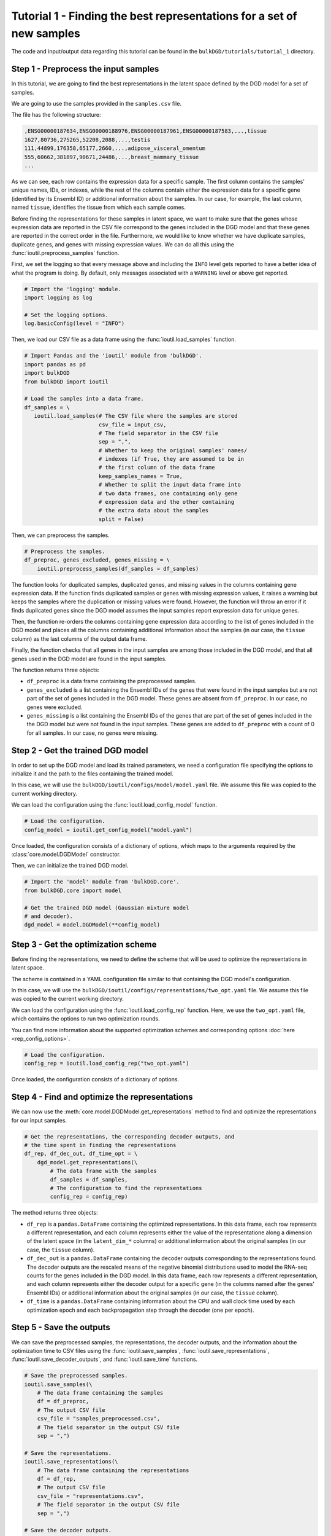 Tutorial 1 - Finding the best representations for a set of new samples
======================================================================

The code and input/output data regarding this tutorial can be found in the ``bulkDGD/tutorials/tutorial_1`` directory.

Step 1 - Preprocess the input samples
-------------------------------------

In this tutorial, we are going to find the best representations in the latent space defined by the DGD model for a set of samples.

We are going to use the samples provided in the ``samples.csv`` file.

The file has the following structure:

.. code-block::

   ,ENSG00000187634,ENSG00000188976,ENSG00000187961,ENSG00000187583,...,tissue
   1627,80736,275265,52208,2088,...,testis
   111,44899,176358,65177,2660,...,adipose_visceral_omentum
   555,60662,381897,90671,24486,...,breast_mammary_tissue
   ...

As we can see, each row contains the expression data for a specific sample. The first column contains the samples' unique names, IDs, or indexes, while the rest of the columns contain either the expression data for a specific gene (identified by its Ensembl ID) or additional information about the samples. In our case, for example, the last column, named ``tissue``, identifies the tissue from which each sample comes.

Before finding the representations for these samples in latent space, we want to make sure that the genes whose expression data are reported in the CSV file correspond to the genes included in the DGD model and that these genes are reported in the correct order in the file. Furthermore, we would like to know whether we have duplicate samples, duplicate genes, and genes with missing expression values. We can do all this using the :func:`ioutil.preprocess_samples` function.

First, we set the logging so that every message above and including the ``INFO`` level gets reported to have a better idea of what the program is doing. By default, only messages associated with a ``WARNING`` level or above get reported.

.. code-block:: python

   # Import the 'logging' module.
   import logging as log

   # Set the logging options.
   log.basicConfig(level = "INFO")

Then, we load our CSV file as a data frame using the :func:`ioutil.load_samples` function.

.. code-block:: python

   # Import Pandas and the 'ioutil' module from 'bulkDGD'.
   import pandas as pd
   import bulkDGD
   from bulkDGD import ioutil

   # Load the samples into a data frame.
   df_samples = \
      ioutil.load_samples(# The CSV file where the samples are stored
                          csv_file = input_csv,
                          # The field separator in the CSV file
                          sep = ",",
                          # Whether to keep the original samples' names/
                          # indexes (if True, they are assumed to be in
                          # the first column of the data frame 
                          keep_samples_names = True,
                          # Whether to split the input data frame into
                          # two data frames, one containing only gene
                          # expression data and the other containing
                          # the extra data about the samples                    
                          split = False)

Then, we can preprocess the samples.

.. code-block:: python

   # Preprocess the samples.
   df_preproc, genes_excluded, genes_missing = \
       ioutil.preprocess_samples(df_samples = df_samples)

The function looks for duplicated samples, duplicated genes, and missing values in the columns containing gene expression data. If the function finds duplicated samples or genes with missing expression values, it raises a warning but keeps the samples where the duplication or missing values were found. However, the function will throw an error if it finds duplicated genes since the DGD model assumes the input samples report expression data for unique genes.

Then, the function re-orders the columns containing gene expression data according to the list of genes included in the DGD model and places all the columns containing additional information about the samples (in our case, the ``tissue`` column) as the last columns of the output data frame.

Finally, the function checks that all genes in the input samples are among those included in the DGD model, and that all genes used in the DGD model are found in the input samples.

The function returns three objects:

* ``df_preproc`` is a data frame containing the preprocessed samples.

* ``genes_excluded`` is a list containing the Ensembl IDs of the genes that were found in the input samples but are not part of the set of genes included in the DGD model. These genes are absent from ``df_preproc``. In our case, no genes were excluded.

* ``genes_missing`` is a list containing the Ensembl IDs of the genes that are part of the set of genes included in the the DGD model but were not found in the input samples. These genes are added to ``df_preproc`` with a count of 0 for all samples. In our case, no genes were missing.

Step 2 - Get the trained DGD model
----------------------------------

In order to set up the DGD model and load its trained parameters, we need a configuration file specifying the options to initialize it and the path to the files containing the trained model.

In this case, we will use the ``bulkDGD/ioutil/configs/model/model.yaml`` file. We assume this file was copied to the current working directory.

We can load the configuration using the :func:`ioutil.load_config_model` function.

.. code-block:: python
   
   # Load the configuration.
   config_model = ioutil.get_config_model("model.yaml")

Once loaded, the configuration consists of a dictionary of options, which maps to the arguments required by the :class:`core.model.DGDModel` constructor.

Then, we can initialize the trained DGD model.

.. code-block:: python
   
   # Import the 'model' module from 'bulkDGD.core'.
   from bulkDGD.core import model
   
   # Get the trained DGD model (Gaussian mixture model
   # and decoder).
   dgd_model = model.DGDModel(**config_model)

Step 3 - Get the optimization scheme
------------------------------------

Before finding the representations, we need to define the scheme that will be used to optimize the representations in latent space.

The scheme is contained in a YAML configuration file similar to that containing the DGD model's configuration.

In this case, we will use the ``bulkDGD/ioutil/configs/representations/two_opt.yaml`` file. We assume this file was copied to the current working directory.

We can load the configuration using the :func:`ioutil.load_config_rep` function. Here, we use the ``two_opt.yaml`` file, which contains the options to run two optimization rounds.

You can find more information about the supported optimization schemes and corresponding options :doc:`here <rep_config_options>`.

.. code-block:: python
   
   # Load the configuration.
   config_rep = ioutil.load_config_rep("two_opt.yaml")

Once loaded, the configuration consists of a dictionary of options.

Step 4 - Find and optimize the representations
----------------------------------------------

We can now use the :meth:`core.model.DGDModel.get_representations` method to find and optimize the representations for our input samples.

.. code-block:: python
   
   # Get the representations, the corresponding decoder outputs, and
   # the time spent in finding the representations
   df_rep, df_dec_out, df_time_opt = \
       dgd_model.get_representations(\
           # The data frame with the samples
           df_samples = df_samples,
           # The configuration to find the representations                        
           config_rep = config_rep)

The method returns three objects:

* ``df_rep`` is a ``pandas.DataFrame`` containing the optimized representations. In this data frame, each row represents a different representation, and each column represents either the value of the representatione along a dimension of the latent space (in the ``latent_dim_*`` columns) or additional information about the original samples (in our case, the ``tissue`` column).

* ``df_dec_out`` is a ``pandas.DataFrame`` containing the decoder outputs corresponding to the representations found. The decoder outputs are the rescaled means of the negative binomial distributions used to model the RNA-seq counts for the genes included in the DGD model. In this data frame, each row represents a different representation, and each column represents either the decoder output for a specific gene (in the columns named after the genes' Ensembl IDs) or additional information about the original samples (in our case, the ``tissue`` column).

* ``df_time`` is a ``pandas.DataFrame`` containing information about the CPU and wall clock time used by each optimization epoch and each backpropagation step through the decoder (one per epoch).

Step 5 - Save the outputs
-------------------------

We can save the preprocessed samples, the representations, the decoder outputs, and the information about the optimization time to CSV files using the :func:`ioutil.save_samples`, :func:`ioutil.save_representations`, :func:`ioutil.save_decoder_outputs`, and :func:`ioutil.save_time` functions.

.. code-block:: python
   
   # Save the preprocessed samples.
   ioutil.save_samples(\
       # The data frame containing the samples
       df = df_preproc,
       # The output CSV file
       csv_file = "samples_preprocessed.csv",
       # The field separator in the output CSV file
       sep = ",")

   # Save the representations.
   ioutil.save_representations(\
       # The data frame containing the representations
       df = df_rep,
       # The output CSV file
       csv_file = "representations.csv",
       # The field separator in the output CSV file
       sep = ",")

   # Save the decoder outputs.
   ioutil.save_decoder_outputs(\
       # The data frame containing the decoder outputs
       df = df_dec_out,
       # The output CSV file
       csv_file = "decoder_outputs.csv",
       # The field separator in the output CSV file
       sep = ",")

   # Save the time data.
   ioutil.save_time(\
       # The data frame containing the time data
       df = df_time_opt,
       # The output CSV file
       csv_file = "time_opt.csv",
       # The field separator in the output CSV file
       sep = ",")
